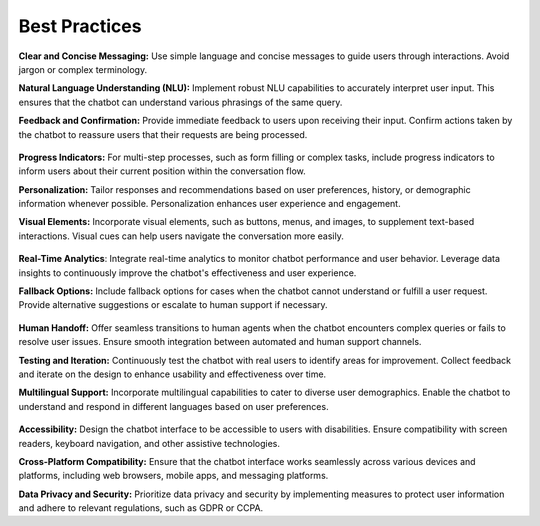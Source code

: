 Best Practices
---------------

**Clear and Concise Messaging:** Use simple language and concise messages to guide users through interactions. Avoid jargon or complex terminology.

**Natural Language Understanding (NLU):** Implement robust NLU capabilities to accurately interpret user input. This ensures that the chatbot can understand various phrasings of the same query.

**Feedback and Confirmation:** Provide immediate feedback to users upon receiving their input. Confirm actions taken by the chatbot to reassure users that their requests are being processed.

      .. image:: ../images/best_practices/feedback.png
       :alt: Feedback and Confirmation
       :width: 1200
       :height: 300
       :align: left

**Progress Indicators:** For multi-step processes, such as form filling or complex tasks, include progress indicators to inform users about their current position within the conversation flow.

**Personalization:** Tailor responses and recommendations based on user preferences, history, or demographic information whenever possible. Personalization enhances user experience and engagement.

**Visual Elements:** Incorporate visual elements, such as buttons, menus, and images, to supplement text-based interactions. Visual cues can help users navigate the conversation more easily.

       .. image:: ../images/best_practices/visual_elements.png
        :alt: Visual Elements
        :width: 1200
        :height: 300
        :align: left

**Real-Time Analytics**: Integrate real-time analytics to monitor chatbot performance and user behavior. Leverage data insights to continuously improve the chatbot's effectiveness and user experience.

**Fallback Options:** Include fallback options for cases when the chatbot cannot understand or fulfill a user request. Provide alternative suggestions or escalate to human support if necessary.

      .. image:: ../images/best_practices/fallback.png
       :alt: Fallback Options
       :width: 1200
       :height: 500
       :align: left

**Human Handoff:** Offer seamless transitions to human agents when the chatbot encounters complex queries or fails to resolve user issues. Ensure smooth integration between automated and human support channels.

**Testing and Iteration:** Continuously test the chatbot with real users to identify areas for improvement. Collect feedback and iterate on the design to enhance usability and effectiveness over time.

**Multilingual Support:** Incorporate multilingual capabilities to cater to diverse user demographics. Enable the chatbot to understand and respond in different languages based on user preferences.

        .. image:: ../images/best_practices/language.png
         :alt: /Multilingual support
         :width: 1500
         :height: 300
         :align: left

**Accessibility:** Design the chatbot interface to be accessible to users with disabilities. Ensure compatibility with screen readers, keyboard navigation, and other assistive technologies.

**Cross-Platform Compatibility:** Ensure that the chatbot interface works seamlessly across various devices and platforms, including web browsers, mobile apps, and messaging platforms.

**Data Privacy and Security:** Prioritize data privacy and security by implementing measures to protect user information and adhere to relevant regulations, such as GDPR or CCPA.
